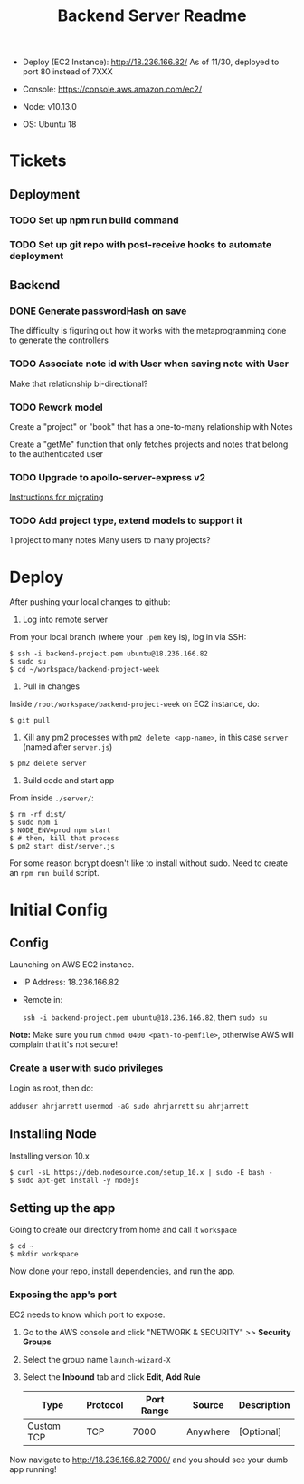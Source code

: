 #+TITLE: Backend Server Readme

- Deploy (EC2 Instance):
  http://18.236.166.82/
  As of 11/30, deployed to port 80 instead of 7XXX

- Console: 
  https://console.aws.amazon.com/ec2/

- Node:
  v10.13.0

- OS:
  Ubuntu 18

* Tickets

** Deployment

*** TODO Set up npm run build command
*** TODO Set up git repo with post-receive hooks to automate deployment

** Backend
*** DONE Generate passwordHash on save

The difficulty is figuring out how it works with the metaprogramming done to generate the controllers

*** TODO Associate note id with User when saving note with User

Make that relationship bi-directional?

*** TODO Rework model

Create a "project" or "book" that has a one-to-many relationship with Notes

Create a "getMe" function that only fetches projects and notes that belong to the authenticated user

*** TODO Upgrade to apollo-server-express v2

[[https://www.apollographql.com/docs/apollo-server/migration-two-dot.html#simple-use][Instructions for migrating]]

*** TODO Add *project* type, extend models to support it
1 project to many notes
Many users to many projects?


* Deploy

After pushing your local changes to github:

1. Log into remote server
   
From your local branch (where your =.pem= key is), log in via SSH:

#+BEGIN_SRC
  $ ssh -i backend-project.pem ubuntu@18.236.166.82
  $ sudo su
  $ cd ~/workspace/backend-project-week
#+END_SRC

2. Pull in changes

Inside =/root/workspace/backend-project-week= on EC2 instance, do:

#+BEGIN_SRC shell
  $ git pull
#+END_SRC

3. Kill any pm2 processes with =pm2 delete <app-name>=, in this case =server= (named after =server.js=)

#+BEGIN_SRC 
  $ pm2 delete server
#+END_SRC


4. Build code and start app

From inside =./server/=:

#+BEGIN_SRC 
  $ rm -rf dist/
  $ sudo npm i
  $ NODE_ENV=prod npm start
  $ # then, kill that process
  $ pm2 start dist/server.js
#+END_SRC

For some reason bcrypt doesn't like to install without sudo. Need to create an =npm run build= script.

* Initial Config

** Config

Launching on AWS EC2 instance.

- IP Address:
  18.236.166.82

- Remote in:

  =ssh -i backend-project.pem ubuntu@18.236.166.82=, them =sudo su=
  
*Note:* Make sure you run =chmod 0400 <path-to-pemfile>=, otherwise AWS will complain that it's not secure!

*** Create a user with sudo privileges

Login as root, then do:

=adduser ahrjarrett=
=usermod -aG sudo ahrjarrett=
=su ahrjarrett=

** Installing Node

Installing version 10.x

#+BEGIN_SRC shell
  $ curl -sL https://deb.nodesource.com/setup_10.x | sudo -E bash -
  $ sudo apt-get install -y nodejs
#+END_SRC

** Setting up the app

Going to create our directory from home and call it =workspace=

#+BEGIN_SRC shell
  $ cd ~
  $ mkdir workspace
#+END_SRC

Now clone your repo, install dependencies, and run the app.

*** Exposing the app's port

EC2 needs to know which port to expose.

1. Go to the AWS console and click "NETWORK & SECURITY" >> *Security Groups*
2. Select the group name =launch-wizard-X=
3. Select the *Inbound* tab and click *Edit*, *Add Rule*

   | Type       | Protocol | Port Range | Source   | Description |
   |------------+----------+------------+----------+-------------|
   | Custom TCP | TCP      |       7000 | Anywhere | [Optional]  |
   
Now navigate to http://18.236.166.82:7000/ and you should see your dumb app running!




